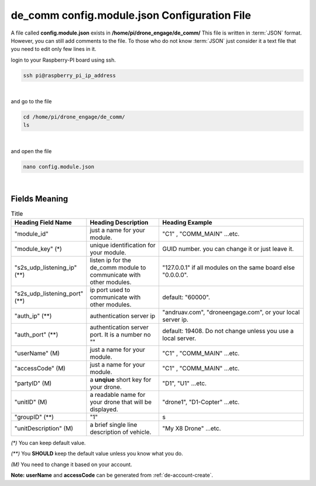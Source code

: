 .. _de-config-comm:

=============================================
de_comm config.module.json Configuration File
=============================================

A file called **config.module.json** exists in **/home/pi/drone_engage/de_comm/**
This file is written in :term:`JSON` format. However, you can still add comments to the file.
To those who do not know :term:`JSON` just consider it a text file that you need to edit only few lines in it.


login to your Raspberry-PI board using ssh.

.. code-block:: bash

   ssh pi@raspberry_pi_ip_address
|

and go to the file

.. code-block:: bash

   cd /home/pi/drone_engage/de_comm/
   ls
  
|

and open the file 

.. code-block:: bash

   nano config.module.json

|

Fields Meaning
==============


.. list-table:: Title
   :widths: 25 25 50
   :header-rows: 1

   * - Heading Field Name
     - Heading Description
     - Heading Example
   * - "module_id"
     - just a name for your module. 
     - "C1" , "COMM_MAIN" ...etc.
   * - "module_key" (*)
     - unique identification for your module.
     - GUID number. you can change it or just leave it.
   * - "s2s_udp_listening_ip" (**)
     - listen ip for the de_comm module to communicate with other modules. 
     - "127.0.0.1" if all modules on the same board else "0.0.0.0".
   * - "s2s_udp_listening_port" (**)
     - ip port used to communicate with other modules. 
     - default: "60000".
   * - "auth_ip" (**)
     - authentication server ip 
     - "andruav.com", "droneengage.com", or your local server ip.
   * - "auth_port" (**)
     - authentication server port. It is a number no "" 
     - default: 19408. Do not change unless you use a local server.
   * - "userName" (M)
     - just a name for your module. 
     - "C1" , "COMM_MAIN" ...etc.
   * - "accessCode" (M)
     - just a name for your module. 
     - "C1" , "COMM_MAIN" ...etc.
   * - "partyID" (M)
     - a **unqiue** short key for your drone. 
     - "D1", "U1" ...etc.
   * - "unitID" (M)
     - a readable name for your drone that will be displayed. 
     - "drone1", "D1-Copter" ...etc.
   * - "groupID" (**)
     - "1" 
     - s
   * - "unitDescription" (M)
     - a brief single line description of vehicle.
     - "My X8 Drone" ...etc.

         

`(*)` You can keep default value.  

`(**)` You **SHOULD** keep the default value unless you know what you do.

`(M)` You need to change it based on your account.


**Note:**  **userName** and **accessCode** can be generated from :ref:`de-account-create`.

